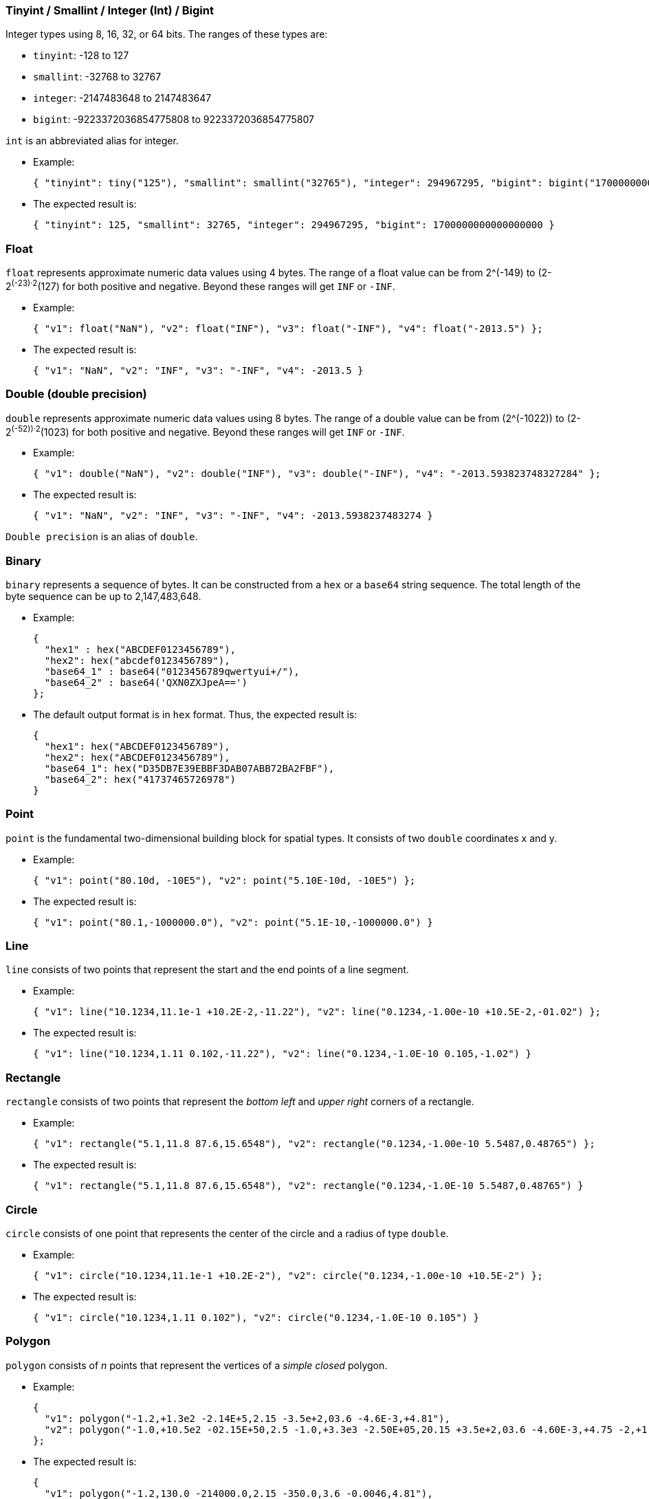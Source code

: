 ////
Licensed to the Apache Software Foundation (ASF) under one
or more contributor license agreements.  See the NOTICE file
distributed with this work for additional information
regarding copyright ownership.  The ASF licenses this file
to you under the Apache License, Version 2.0 (the
"License"); you may not use this file except in compliance
with the License.  You may obtain a copy of the License at

  http://www.apache.org/licenses/LICENSE-2.0

Unless required by applicable law or agreed to in writing,
software distributed under the License is distributed on an
"AS IS" BASIS, WITHOUT WARRANTIES OR CONDITIONS OF ANY
KIND, either express or implied.  See the License for the
specific language governing permissions and limitations
under the License.
////

[[tinyint-smallint-integer-int-bigint]]
=== Tinyint / Smallint / Integer (Int) / Bigint

Integer types using 8, 16, 32, or 64 bits. The ranges of these types
are:

* `tinyint`: -128 to 127
* `smallint`: -32768 to 32767
* `integer`: -2147483648 to 2147483647
* `bigint`: -9223372036854775808 to 9223372036854775807

`int` is an abbreviated alias for integer.

* Example:
+
------------------------------------------------------------------------------------------------------------------------
{ "tinyint": tiny("125"), "smallint": smallint("32765"), "integer": 294967295, "bigint": bigint("1700000000000000000")};
------------------------------------------------------------------------------------------------------------------------
* The expected result is:
+
------------------------------------------------------------------------------------------
{ "tinyint": 125, "smallint": 32765, "integer": 294967295, "bigint": 1700000000000000000 }
------------------------------------------------------------------------------------------

[[float]]
=== Float

`float` represents approximate numeric data values using 4 bytes. The
range of a float value can be from 2^(-149) to (2-2^(-23)·2^(127) for
both positive and negative. Beyond these ranges will get `INF` or
`-INF`.

* Example:
+
----------------------------------------------------------------------------------------
{ "v1": float("NaN"), "v2": float("INF"), "v3": float("-INF"), "v4": float("-2013.5") };
----------------------------------------------------------------------------------------
* The expected result is:
+
---------------------------------------------------------
{ "v1": "NaN", "v2": "INF", "v3": "-INF", "v4": -2013.5 }
---------------------------------------------------------

[[double-double-precision]]
=== Double (double precision)

`double` represents approximate numeric data values using 8 bytes. The
range of a double value can be from (2^(-1022)) to (2-2^(-52))·2^(1023)
for both positive and negative. Beyond these ranges will get `INF` or
`-INF`.

* Example:
+
--------------------------------------------------------------------------------------------------
{ "v1": double("NaN"), "v2": double("INF"), "v3": double("-INF"), "v4": "-2013.593823748327284" };
--------------------------------------------------------------------------------------------------
* The expected result is:
+
---------------------------------------------------------------------
{ "v1": "NaN", "v2": "INF", "v3": "-INF", "v4": -2013.5938237483274 }
---------------------------------------------------------------------

`Double precision` is an alias of `double`.

[[binary]]
=== Binary

`binary` represents a sequence of bytes. It can be constructed from a
`hex` or a `base64` string sequence. The total length of the byte
sequence can be up to 2,147,483,648.

* Example:
+
----------------------------------------------
{
  "hex1" : hex("ABCDEF0123456789"),
  "hex2": hex("abcdef0123456789"),
  "base64_1" : base64("0123456789qwertyui+/"),
  "base64_2" : base64('QXN0ZXJpeA==')
};
----------------------------------------------
* The default output format is in `hex` format. Thus, the expected
result is:
+
----------------------------------------------------
{
  "hex1": hex("ABCDEF0123456789"),
  "hex2": hex("ABCDEF0123456789"),
  "base64_1": hex("D35DB7E39EBBF3DAB07ABB72BA2FBF"),
  "base64_2": hex("41737465726978")
}
----------------------------------------------------

[[point]]
=== Point

`point` is the fundamental two-dimensional building block for spatial
types. It consists of two `double` coordinates x and y.

* Example:
+
------------------------------------------------------------------
{ "v1": point("80.10d, -10E5"), "v2": point("5.10E-10d, -10E5") };
------------------------------------------------------------------
* The expected result is:
+
---------------------------------------------------------------------
{ "v1": point("80.1,-1000000.0"), "v2": point("5.1E-10,-1000000.0") }
---------------------------------------------------------------------

[[line]]
=== Line

`line` consists of two points that represent the start and the end
points of a line segment.

* Example:
+
--------------------------------------------------------------------------------------------------
{ "v1": line("10.1234,11.1e-1 +10.2E-2,-11.22"), "v2": line("0.1234,-1.00e-10 +10.5E-2,-01.02") };
--------------------------------------------------------------------------------------------------
* The expected result is:
+
--------------------------------------------------------------------------------------
{ "v1": line("10.1234,1.11 0.102,-11.22"), "v2": line("0.1234,-1.0E-10 0.105,-1.02") }
--------------------------------------------------------------------------------------

[[rectangle]]
=== Rectangle

`rectangle` consists of two points that represent the __bottom left__
and __upper right__ corners of a rectangle.

* Example:
+
-------------------------------------------------------------------------------------------------
{ "v1": rectangle("5.1,11.8 87.6,15.6548"), "v2": rectangle("0.1234,-1.00e-10 5.5487,0.48765") };
-------------------------------------------------------------------------------------------------
* The expected result is:
+
-----------------------------------------------------------------------------------------------
{ "v1": rectangle("5.1,11.8 87.6,15.6548"), "v2": rectangle("0.1234,-1.0E-10 5.5487,0.48765") }
-----------------------------------------------------------------------------------------------

[[circle]]
=== Circle

`circle` consists of one point that represents the center of the circle
and a radius of type `double`.

* Example:
+
----------------------------------------------------------------------------------------
{ "v1": circle("10.1234,11.1e-1 +10.2E-2"), "v2": circle("0.1234,-1.00e-10 +10.5E-2") };
----------------------------------------------------------------------------------------
* The expected result is:
+
-----------------------------------------------------------------------------
{ "v1": circle("10.1234,1.11 0.102"), "v2": circle("0.1234,-1.0E-10 0.105") }
-----------------------------------------------------------------------------

[[polygon]]
=== Polygon

`polygon` consists of __n__ points that represent the vertices of a
__simple closed__ polygon.

* Example:
+
---------------------------------------------------------------------------------------------------------------------------------------------------------
{
  "v1": polygon("-1.2,+1.3e2 -2.14E+5,2.15 -3.5e+2,03.6 -4.6E-3,+4.81"),
  "v2": polygon("-1.0,+10.5e2 -02.15E+50,2.5 -1.0,+3.3e3 -2.50E+05,20.15 +3.5e+2,03.6 -4.60E-3,+4.75 -2,+1.0e2 -2.00E+5,20.10 30.5,03.25 -4.33E-3,+4.75")
};
---------------------------------------------------------------------------------------------------------------------------------------------------------
* The expected result is:
+
--------------------------------------------------------------------------------------------------------------------------------------------------
{
  "v1": polygon("-1.2,130.0 -214000.0,2.15 -350.0,3.6 -0.0046,4.81"),
  "v2": polygon("-1.0,1050.0 -2.15E50,2.5 -1.0,3300.0 -250000.0,20.15 350.0,3.6 -0.0046,4.75 -2.0,100.0 -200000.0,20.1 30.5,3.25 -0.00433,4.75") }
}
--------------------------------------------------------------------------------------------------------------------------------------------------

[[date]]
=== Date

`date` represents a time point along the Gregorian calendar system
specified by the year, month and day. ASTERIX supports the date from
`-9999-01-01` to `9999-12-31`.

A date value can be represented in two formats, extended format and
basic format.

* Extended format is represented as `[-]yyyy-mm-dd` for
`year-month-day`. Each field should be padded if there are less digits
than the format specified.
* Basic format is in the format of `[-]yyyymmdd`.
* Example:
+
------------------------------------------------------
{ "v1": date("2013-01-01"), "v2": date("-19700101") };
------------------------------------------------------
* The expected result is:
+
-------------------------------------------------------
{ "v1": date("2013-01-01"), "v2": date("-1970-01-01") }
-------------------------------------------------------

[[time]]
=== Time

`time` type describes the time within the range of a day. It is
represented by three fields: hour, minute and second. Millisecond field
is optional as the fraction of the second field. Its extended format is
as `hh:mm:ss[.mmm]` and the basic format is `hhmmss[mmm]`. The value
domain is from `00:00:00.000` to `23:59:59.999`.

Timezone field is optional for a time value. Timezone is represented as
`[+|-]hh:mm` for extended format or `[+|-]hhmm` for basic format. Note
that the sign designators cannot be omitted. `Z` can also be used to
represent the UTC local time. If no timezone information is given, it is
UTC by default.

* Example:
+
--------------------------------------------------------------
{ "v1": time("12:12:12.039Z"), "v2": time("000000000-0800") };
--------------------------------------------------------------
* The expected result is:
+
------------------------------------------------------------
{ "v1": time("12:12:12.039Z"), "v2": time("08:00:00.000Z") }
------------------------------------------------------------

[[datetime-timestamp]]
=== Datetime (Timestamp)

A `datetime` value is a combination of an `date` and `time`,
representing a fixed time point along the Gregorian calendar system. The
value is among `-9999-01-01 00:00:00.000` and `9999-12-31 23:59:59.999`.

A `datetime` value is represented as a combination of the representation
of its `date` part and `time` part, separated by a separator `T`. Either
extended or basic format can be used, and the two parts should be the
same format.

Millisecond field and timezone field are optional, as specified in the
`time` type.

* Example:
+
-------------------------------------------------------------------------------------------
{ "v1": datetime("2013-01-01T12:12:12.039Z"), "v2": datetime("-19700101T000000000-0800") };
-------------------------------------------------------------------------------------------
* The expected result is:
+
-------------------------------------------------------------------------------------------
{ "v1": datetime("2013-01-01T12:12:12.039Z"), "v2": datetime("-1970-01-01T08:00:00.000Z") }
-------------------------------------------------------------------------------------------

`timestamp` is an alias of `datetime`.

[[durationyear_month_durationday_time_duration]]
=== Duration/Year_month_duration/Day_time_duration

`duration` represents a duration of time. A duration value is specified
by integers on at least one of the following fields: year, month, day,
hour, minute, second, and millisecond.

A duration value is in the format of `[-]PnYnMnDTnHnMn.mmmS`. The
millisecond part (as the fraction of the second field) is optional, and
when no millisecond field is used, the decimal point should also be
absent.

Negative durations are also supported for the arithmetic operations
between time instance types (`date`, `time` and `datetime`), and is used
to roll the time back for the given duration. For example
`date("2012-01-01") + duration("-P3D")` will return
`date("2011-12-29")`.

There are also two sub-duration types, namely `year_month_duration` and
`day_time_duration`. `year_month_duration` represents only the years and
months of a duration, while `day_time_duration` represents only the day
to millisecond fields. Different from the `duration` type, both these
two subtypes are totally ordered, so they can be used for comparison and
index construction.

Note that a canonical representation of the duration is always returned,
regardless whether the duration is in the canonical representation or
not from the user's input. More information about canonical
representation can be found from
http://www.w3.org/TR/xpath-functions/#canonical-dayTimeDuration[XPath
dayTimeDuration Canonical Representation] and
http://www.w3.org/TR/xpath-functions/#canonical-yearMonthDuration[yearMonthDuration
Canonical Representation].

* Example:
+
-----------------------------------------------------------------
{ "v1": duration("P100Y12MT12M"), "v2": duration("-PT20.943S") };
-----------------------------------------------------------------
* The expected result is:
+
-------------------------------------------------------------
{ "v1": duration("P101YT12M"), "v2": duration("-PT20.943S") }
-------------------------------------------------------------

[[interval]]
=== Interval

`interval` represents inclusive-exclusive ranges of time. It is defined
by two time point values with the same temporal type(`date`, `time` or
`datetime`).

* Example:
+
--------------------------------------------------------------------------------------
{
  "v1": interval(date("2013-01-01"), date("20130505")),
  "v2": interval(time("00:01:01"), time("213901049+0800")),
  "v3": interval(datetime("2013-01-01T00:01:01"), datetime("20130505T213901049+0800"))
};
--------------------------------------------------------------------------------------
* The expected result is:
+
--------------------------------------------------------------------------------------------
{
  "v1": interval(date("2013-01-01"), date("2013-05-05")),
  "v2": interval(time("00:01:01.000Z"), time("13:39:01.049Z")),
  "v3": interval(datetime("2013-01-01T00:01:01.000Z"), datetime("2013-05-05T13:39:01.049Z"))
}
--------------------------------------------------------------------------------------------

[[uuid]]
=== UUID

`uuid` represents a UUID value, which stands for Universally unique
identifier. It is defined by a canonical format using hexadecimal text
with inserted hyphen characters. (E.g.:
5a28ce1e-6a74-4201-9e8f-683256e5706f). This type is generally used to
store auto-generated primary key values.

* Example:
+
------------------------------------------------------------
return { "v1":uuid("5c848e5c-6b6a-498f-8452-8847a2957421") }
------------------------------------------------------------
* The expected result is:
+
------------------------------------------------------
{ "v1": uuid("5c848e5c-6b6a-498f-8452-8847a2957421") }
------------------------------------------------------

